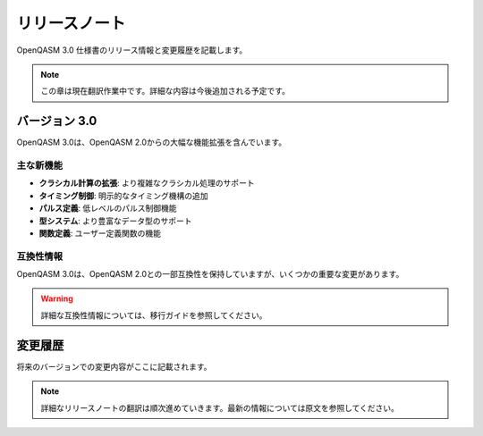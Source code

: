 リリースノート
==============

OpenQASM 3.0 仕様書のリリース情報と変更履歴を記載します。

.. note::
   この章は現在翻訳作業中です。詳細な内容は今後追加される予定です。

バージョン 3.0
--------------

OpenQASM 3.0は、OpenQASM 2.0からの大幅な機能拡張を含んでいます。

主な新機能
~~~~~~~~~~

* **クラシカル計算の拡張**: より複雑なクラシカル処理のサポート
* **タイミング制御**: 明示的なタイミング機構の追加
* **パルス定義**: 低レベルのパルス制御機能
* **型システム**: より豊富なデータ型のサポート
* **関数定義**: ユーザー定義関数の機能

互換性情報
~~~~~~~~~~

OpenQASM 3.0は、OpenQASM 2.0との一部互換性を保持していますが、いくつかの重要な変更があります。

.. warning::
   詳細な互換性情報については、移行ガイドを参照してください。

変更履歴
--------

将来のバージョンでの変更内容がここに記載されます。

.. note::
   詳細なリリースノートの翻訳は順次進めていきます。最新の情報については原文を参照してください。